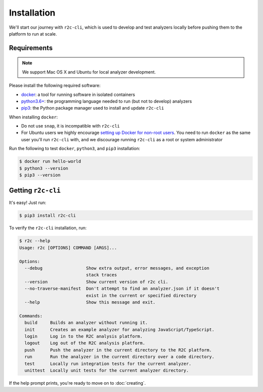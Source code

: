Installation
============

We'll start our journey with ``r2c-cli``, which is used to develop and test analyzers locally before pushing them to the platform to run at scale.

Requirements
------------

.. note:: We support Mac OS X and Ubuntu for local analyzer development.

Please install the following required software:

* `docker`_: a tool for running software in isolated containers
* `python3.6+`_: the programming language needed to run (but not to develop) analyzers
* `pip3`_: the Python package manager used to install and update ``r2c-cli``

.. _docker: https://docs.docker.com/install/
.. _python3.6+: https://docs.python.org/3/using/index.html
.. _pip3: https://pip.pypa.io/en/stable/

When installing ``docker``:

- Do not use ``snap``, it is incompatible with ``r2c-cli``
- For Ubuntu users we highly encourage `setting up Docker for non-root users <https://docs.docker.com/install/linux/linux-postinstall/#manage-docker-as-a-non-root-user>`_. You need to run ``docker`` as the same user you'll run ``r2c-cli`` with, and we discourage running ``r2c-cli`` as a root or system administrator

Run the following to test ``docker``, ``python3``, and ``pip3`` installation:

.. code-block:: console

  $ docker run hello-world
  $ python3 --version
  $ pip3 --version

Getting ``r2c-cli``
-------------------

It's easy! Just run:

.. code-block:: console

  $ pip3 install r2c-cli

To verify the ``r2c-cli`` installation, run:

.. code-block:: console

  $ r2c --help
  Usage: r2c [OPTIONS] COMMAND [ARGS]...

  Options:
    --debug                 Show extra output, error messages, and exception
                            stack traces
    --version               Show current version of r2c cli.
    --no-traverse-manifest  Don't attempt to find an analyzer.json if it doesn't
                            exist in the current or specified directory
    --help                  Show this message and exit.

  Commands:
    build     Builds an analyzer without running it.
    init      Creates an example analyzer for analyzing JavaScript/TypeScript.
    login     Log in to the R2C analysis platform.
    logout    Log out of the R2C analysis platform.
    push      Push the analyzer in the current directory to the R2C platform.
    run       Run the analyzer in the current directory over a code directory.
    test      Locally run integration tests for the current analyzer.
    unittest  Locally unit tests for the current analyzer directory.

If the help prompt prints, you're ready to move on to :doc:`creating`.
